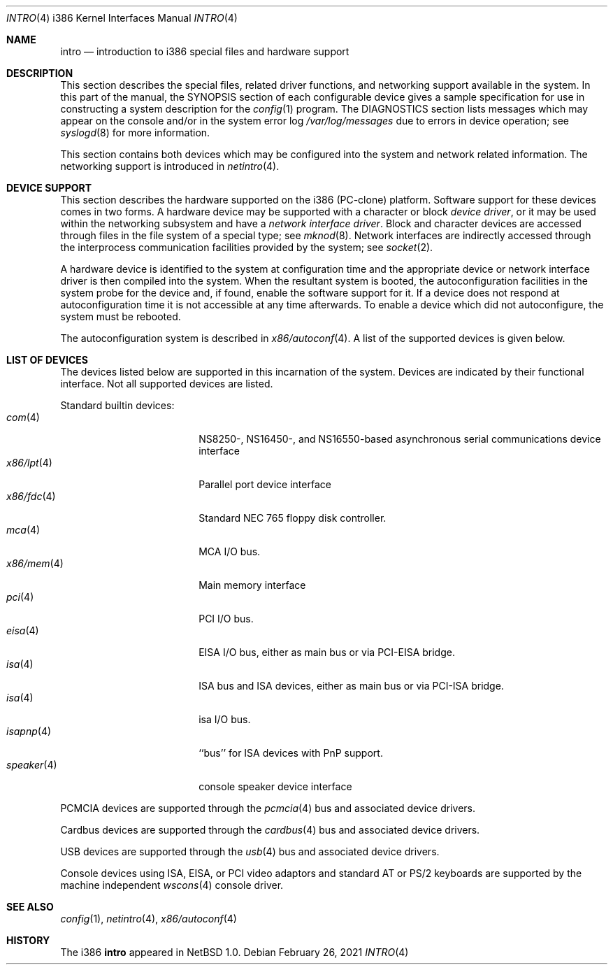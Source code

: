 .\" $NetBSD: intro.4,v 1.35 2021/06/03 07:41:26 wiz Exp $
.\"
.\" Copyright (c) 1997 Jonathan Stone
.\" Copyright (c) 1994 Christopher G. Demetriou
.\" All rights reserved.
.\"
.\" Redistribution and use in source and binary forms, with or without
.\" modification, are permitted provided that the following conditions
.\" are met:
.\" 1. Redistributions of source code must retain the above copyright
.\"    notice, this list of conditions and the following disclaimer.
.\" 2. Redistributions in binary form must reproduce the above copyright
.\"    notice, this list of conditions and the following disclaimer in the
.\"    documentation and/or other materials provided with the distribution.
.\" 3. All advertising materials mentioning features or use of this software
.\"    must display the following acknowledgement:
.\"          This product includes software developed for the
.\"          NetBSD Project.  See http://www.NetBSD.org/ for
.\"          information about NetBSD.
.\" 4. The name of the author may not be used to endorse or promote products
.\"    derived from this software without specific prior written permission.
.\"
.\" THIS SOFTWARE IS PROVIDED BY THE AUTHOR ``AS IS'' AND ANY EXPRESS OR
.\" IMPLIED WARRANTIES, INCLUDING, BUT NOT LIMITED TO, THE IMPLIED WARRANTIES
.\" OF MERCHANTABILITY AND FITNESS FOR A PARTICULAR PURPOSE ARE DISCLAIMED.
.\" IN NO EVENT SHALL THE AUTHOR BE LIABLE FOR ANY DIRECT, INDIRECT,
.\" INCIDENTAL, SPECIAL, EXEMPLARY, OR CONSEQUENTIAL DAMAGES (INCLUDING, BUT
.\" NOT LIMITED TO, PROCUREMENT OF SUBSTITUTE GOODS OR SERVICES; LOSS OF USE,
.\" DATA, OR PROFITS; OR BUSINESS INTERRUPTION) HOWEVER CAUSED AND ON ANY
.\" THEORY OF LIABILITY, WHETHER IN CONTRACT, STRICT LIABILITY, OR TORT
.\" (INCLUDING NEGLIGENCE OR OTHERWISE) ARISING IN ANY WAY OUT OF THE USE OF
.\" THIS SOFTWARE, EVEN IF ADVISED OF THE POSSIBILITY OF SUCH DAMAGE.
.\"
.\" <<Id: LICENSE,v 1.2 2000/06/14 15:57:33 cgd Exp>>
.\"
.Dd February 26, 2021
.Dt INTRO 4 i386
.Os
.Sh NAME
.Nm intro
.Nd introduction to i386 special files and hardware support
.Sh DESCRIPTION
This section describes the special files, related driver functions,
and networking support
available in the system.
In this part of the manual, the
.Tn SYNOPSIS
section of
each configurable device gives a sample specification
for use in constructing a system description for the
.Xr config 1
program.
The
.Tn DIAGNOSTICS
section lists messages which may appear on the console
and/or in the system error log
.Pa /var/log/messages
due to errors in device operation;
see
.Xr syslogd 8
for more information.
.Pp
This section contains both devices
which may be configured into the system
and network related information.
The networking support is introduced in
.Xr netintro 4 .
.Sh DEVICE SUPPORT
This section describes the hardware supported on the i386
(PC-clone) platform.
Software support for these devices comes in two forms.
A hardware device may be supported with a character or block
.Em device driver ,
or it may be used within the networking subsystem and have a
.Em network interface driver .
Block and character devices are accessed through files in the file
system of a special type; see
.Xr mknod 8 .
Network interfaces are indirectly accessed through the interprocess
communication facilities provided by the system; see
.Xr socket 2 .
.Pp
A hardware device is identified to the system at configuration time
and the appropriate device or network interface driver is then compiled
into the system.
When the resultant system is booted, the
autoconfiguration facilities in the system probe for the device
and, if found, enable the software support for it.
If a device does not respond at autoconfiguration
time it is not accessible at any time afterwards.
To enable a device which did not autoconfigure,
the system must be rebooted.
.Pp
The autoconfiguration system is described in
.Xr x86/autoconf 4 .
A list of the supported devices is given below.
.Sh LIST OF DEVICES
The devices listed below are supported in this incarnation of
the system.
Devices are indicated by their functional interface.
Not all supported devices are listed.
.\"
.\"
.\"
.Pp
Standard builtin devices:
.Bl -tag -width speaker(4) -offset indent -compact
.\"
.\"
.\"
.It Xr com 4
NS8250-, NS16450-, and NS16550-based asynchronous serial
communications device interface
.It Xr x86/lpt 4
Parallel port device interface
.It Xr x86/fdc 4
Standard NEC 765 floppy disk controller.
.It Xr mca 4
MCA I/O bus.
.It Xr x86/mem 4
Main memory interface
.It Xr pci 4
PCI I/O bus.
.It Xr eisa 4
EISA I/O bus, either as main bus or via PCI-EISA bridge.
.It Xr isa 4
ISA bus and ISA devices, either as main bus or via PCI-ISA bridge.
.It Xr isa 4
isa I/O bus.
.It Xr isapnp 4
``bus'' for ISA devices with PnP support.
.It Xr speaker 4
console speaker device interface
.El
.\"
.\"
.\"
.Pp
PCMCIA devices are supported through the
.Xr pcmcia 4
bus and associated device drivers.
.\"
.\"
.\"
.Pp
Cardbus devices are supported through the
.Xr cardbus 4
bus and associated device drivers.
.\"
.\"
.\"
.Pp
USB devices are supported through the
.Xr usb 4
bus and associated device drivers.
.\"
.\"
.\"
.Pp
Console devices using ISA, EISA, or PCI video adaptors and standard
AT or PS/2 keyboards are supported by the machine independent
.Xr wscons 4
console driver.
.\"
.\"
.\"
.Sh SEE ALSO
.Xr config 1 ,
.Xr netintro 4 ,
.Xr x86/autoconf 4
.Sh HISTORY
The
.Tn i386
.Nm intro
appeared in
.Nx 1.0 .

